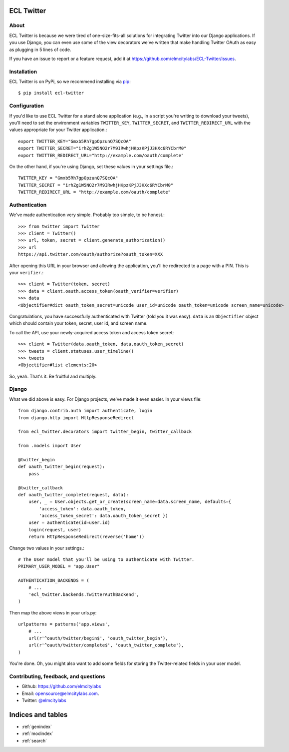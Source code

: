 .. ECL Twitter documentation master file, created by
   sphinx-quickstart on Thu Apr 12 12:18:30 2012.
   You can adapt this file completely to your liking, but it should at least
   contain the root `toctree` directive.

ECL Twitter
===========

About
-----

ECL Twitter is because we were tired of one-size-fits-all solutions for
integrating Twitter into our Django applications. If you use Django, you can
even use some of the view decorators we've written that make handling Twitter
OAuth as easy as plugging in 5 lines of code.

If you have an issue to report or a feature request, add it at https://github.com/elmcitylabs/ECL-Twitter/issues.

.. _installation:

Installation
------------

ECL Twitter is on PyPi, so we recommend installing via `pip`_::

    $ pip install ecl-twitter

.. _pip: http://www.pip-installer.org/en/latest/

.. _configuration:

Configuration
-------------

If you'd like to use ECL Twitter for a stand alone application (e.g., in a script you're writing to download your tweets), you'll need to set the environment variables ``TWITTER_KEY``, ``TWITTER_SECRET``, and ``TWITTER_REDIRECT_URL`` with the values appropriate for your Twitter application.::

    export TWITTER_KEY="Gmxb5Rh7gpOpzunQ7SQcOA"
    export TWITTER_SECRET="irhZg1W5NO2r7M9IRwhjHKpzKPjJ3HXc6RYCbrM0"
    export TWITTER_REDIRECT_URL="http://example.com/oauth/complete"

On the other hand, if you're using Django, set these values in your settings file.::

    TWITTER_KEY = "Gmxb5Rh7gpOpzunQ7SQcOA"
    TWITTER_SECRET = "irhZg1W5NO2r7M9IRwhjHKpzKPjJ3HXc6RYCbrM0"
    TWITTER_REDIRECT_URL = "http://example.com/oauth/complete"

.. _authentication:

Authentication
--------------

We've made authentication very simple. Probably too simple, to be honest.::

    >>> from twitter import Twitter
    >>> client = Twitter()
    >>> url, token, secret = client.generate_authorization()
    >>> url
    https://api.twitter.com/oauth/authorize?oauth_token=XXX

After opening this URL in your browser and allowing the application, you'll be redirected to a page with a PIN. This is your ``verifier``.::

    >>> client = Twitter(token, secret)
    >>> data = client.oauth.access_token(oauth_verifier=verifier)
    >>> data
    <Objectifier#dict oauth_token_secret=unicode user_id=unicode oauth_token=unicode screen_name=unicode>

Congratulations, you have successfully authenticated with Twitter (told you it was easy). ``data`` is an ``Objectifier`` object which should contain your token, secret, user id, and screen name.

To call the API, use your newly-acquired access token and access token secret::

    >>> client = Twitter(data.oauth_token, data.oauth_token_secret)
    >>> tweets = client.statuses.user_timeline()
    >>> tweets
    <Objectifier#list elements:20>

So, yeah. That's it. Be fruitful and multiply.

.. _django:

Django
------

What we did above is easy. For Django projects, we've made it even easier. In your views file::

    from django.contrib.auth import authenticate, login
    from django.http import HttpResponseRedirect

    from ecl_twitter.decorators import twitter_begin, twitter_callback

    from .models import User

    @twitter_begin
    def oauth_twitter_begin(request):
        pass

    @twitter_callback
    def oauth_twitter_complete(request, data):
        user, _ = User.objects.get_or_create(screen_name=data.screen_name, defaults={
            'access_token': data.oauth_token,
            'access_token_secret': data.oauth_token_secret })
        user = authenticate(id=user.id)
        login(request, user)
        return HttpResponseRedirect(reverse('home'))

Change two values in your settings.::

    # The User model that you'll be using to authenticate with Twitter.
    PRIMARY_USER_MODEL = "app.User"

    AUTHENTICATION_BACKENDS = (
        # ...
        'ecl_twitter.backends.TwitterAuthBackend',
    )

Then map the above views in your urls.py::

    urlpatterns = patterns('app.views',
        # ...
        url(r'^oauth/twitter/begin$', 'oauth_twitter_begin'),
        url(r'^oauth/twitter/complete$', 'oauth_twitter_complete'),
    )

You're done. Oh, you might also want to add some fields for storing the
Twitter-related fields in your user model.

Contributing, feedback, and questions
-------------------------------------

* Github: https://github.com/elmcitylabs
* Email: opensource@elmcitylabs.com.
* Twitter: `@elmcitylabs <http://twitter.com/elmcitylabs>`_

Indices and tables
==================

* :ref:`genindex`
* :ref:`modindex`
* :ref:`search`

